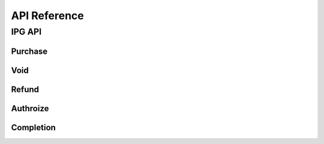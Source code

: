 =============
API Reference
=============

IPG API
=======

.. todo::

    Explain the purpose of each API endpoints and describe request and response parameters

Purchase
--------

Void
----

Refund
------

Authroize
---------

Completion
----------

